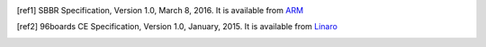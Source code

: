 .. [ref1] SBBR Specification, Version 1.0, March 8, 2016. It is available from `ARM <http://infocenter.arm.com/help/topic/com.arm.doc.den0044b/DEN0044B_Server_Base_Boot_Requirements.pdf>`_

.. [ref2] 96boards CE Specification, Version 1.0, January, 2015. It is available from `Linaro <http://www.96boards.org/ce-specification>`_

